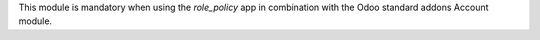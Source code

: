 This module is mandatory when using the *role_policy* app in combination with the Odoo standard addons Account module.
